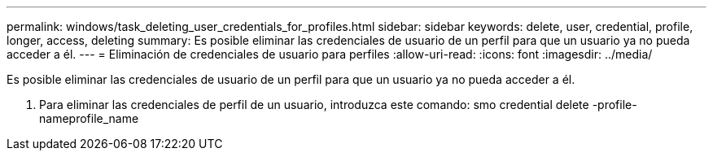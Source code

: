---
permalink: windows/task_deleting_user_credentials_for_profiles.html 
sidebar: sidebar 
keywords: delete, user, credential, profile, longer, access, deleting 
summary: Es posible eliminar las credenciales de usuario de un perfil para que un usuario ya no pueda acceder a él. 
---
= Eliminación de credenciales de usuario para perfiles
:allow-uri-read: 
:icons: font
:imagesdir: ../media/


[role="lead"]
Es posible eliminar las credenciales de usuario de un perfil para que un usuario ya no pueda acceder a él.

. Para eliminar las credenciales de perfil de un usuario, introduzca este comando: smo credential delete -profile-nameprofile_name


